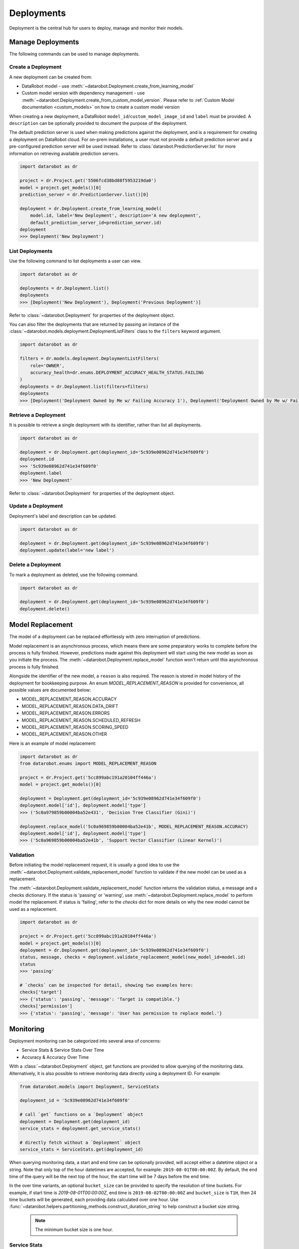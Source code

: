.. _deployments_overview:

###########
Deployments
###########

Deployment is the central hub for users to deploy, manage and monitor their models.

Manage Deployments
******************

The following commands can be used to manage deployments.

Create a Deployment
===================

A new deployment can be created from:

- DataRobot model - use :meth:`~datarobot.Deployment.create_from_learning_model`
- Custom model version with dependency management - use :meth:`~datarobot.Deployment.create_from_custom_model_version`. Please refer to :ref:`Custom Model documentation <custom_models>` on how to create a custom model version


When creating a new deployment, a DataRobot ``model_id``/``custom_model_image_id`` and ``label`` must be provided.
A ``description`` can be optionally provided to document the purpose of the deployment.

The default prediction server is used when making predictions against the deployment,
and is a requirement for creating a deployment on DataRobot cloud.
For on-prem installations, a user must not provide a default prediction server
and a pre-configured prediction server will be used instead.
Refer to :class:`datarobot.PredictionServer.list` for more information on retrieving available prediction servers.

.. code-block:: python

    import datarobot as dr

    project = dr.Project.get('5506fcd38bd88f5953219da0')
    model = project.get_models()[0]
    prediction_server = dr.PredictionServer.list()[0]

    deployment = dr.Deployment.create_from_learning_model(
        model.id, label='New Deployment', description='A new deployment',
        default_prediction_server_id=prediction_server.id)
    deployment
    >>> Deployment('New Deployment')

List Deployments
================

Use the following command to list deployments a user can view.

.. code-block:: python

    import datarobot as dr

    deployments = dr.Deployment.list()
    deployments
    >>> [Deployment('New Deployment'), Deployment('Previous Deployment')]

Refer to :class:`~datarobot.Deployment` for properties of the deployment object.

You can also filter the deployments that are returned by passing an instance of the
:class:`~datarobot.models.deployment.DeploymentListFilters` class to the ``filters`` keyword argument.

.. code-block:: python

    import datarobot as dr

    filters = dr.models.deployment.DeploymentListFilters(
        role='OWNER',
        accuracy_health=dr.enums.DEPLOYMENT_ACCURACY_HEALTH_STATUS.FAILING
    )
    deployments = dr.Deployment.list(filters=filters)
    deployments
    >>> [Deployment('Deployment Owned by Me w/ Failing Accuracy 1'), Deployment('Deployment Owned by Me w/ Failing Accuracy 2')]


Retrieve a Deployment
=====================

It is possible to retrieve a single deployment with its identifier,
rather than list all deployments.

.. code-block:: python

    import datarobot as dr

    deployment = dr.Deployment.get(deployment_id='5c939e08962d741e34f609f0')
    deployment.id
    >>> '5c939e08962d741e34f609f0'
    deployment.label
    >>> 'New Deployment'

Refer to :class:`~datarobot.Deployment` for properties of the deployment object.

Update a Deployment
===================

Deployment's label and description can be updated.

.. code-block:: python

    import datarobot as dr

    deployment = dr.Deployment.get(deployment_id='5c939e08962d741e34f609f0')
    deployment.update(label='new label')

Delete a Deployment
===================

To mark a deployment as deleted, use the following command.

.. code-block:: python

    import datarobot as dr

    deployment = dr.Deployment.get(deployment_id='5c939e08962d741e34f609f0')
    deployment.delete()


Model Replacement
*****************

The model of a deployment can be replaced effortlessly with zero interruption of predictions.

Model replacement is an asynchronous process, which means there are some
preparatory works to complete before the process is fully finished.
However, predictions made against this deployment will start
using the new model as soon as you initiate the process.
The :meth:`~datarobot.Deployment.replace_model` function won't return until this asynchronous process is fully finished.

Alongside the identifier of the new model, a ``reason`` is also required.
The reason is stored in model history of the deployment for bookkeeping purpose.
An enum `MODEL_REPLACEMENT_REASON` is provided for convenience, all possible values are documented below:

- MODEL_REPLACEMENT_REASON.ACCURACY
- MODEL_REPLACEMENT_REASON.DATA_DRIFT
- MODEL_REPLACEMENT_REASON.ERRORS
- MODEL_REPLACEMENT_REASON.SCHEDULED_REFRESH
- MODEL_REPLACEMENT_REASON.SCORING_SPEED
- MODEL_REPLACEMENT_REASON.OTHER

Here is an example of model replacement:

.. code-block:: python

    import datarobot as dr
    from datarobot.enums import MODEL_REPLACEMENT_REASON

    project = dr.Project.get('5cc899abc191a20104ff446a')
    model = project.get_models()[0]

    deployment = Deployment.get(deployment_id='5c939e08962d741e34f609f0')
    deployment.model['id'], deployment.model['type']
    >>> ('5c0a979859b00004ba52e431', 'Decision Tree Classifier (Gini)')

    deployment.replace_model('5c0a969859b00004ba52e41b', MODEL_REPLACEMENT_REASON.ACCURACY)
    deployment.model['id'], deployment.model['type']
    >>> ('5c0a969859b00004ba52e41b', 'Support Vector Classifier (Linear Kernel)')

Validation
==========

Before initiating the model replacement request, it is usually a good idea to use
the :meth:`~datarobot.Deployment.validate_replacement_model` function to validate if the new model can be used as a replacement.

The :meth:`~datarobot.Deployment.validate_replacement_model` function returns the validation status, a message and a checks dictionary.
If the status is 'passing' or 'warning', use :meth:`~datarobot.Deployment.replace_model` to perform model the replacement.
If status is 'failing', refer to the `checks` dict for more details on why the new model cannot be used as a replacement.

.. code-block:: python

    import datarobot as dr

    project = dr.Project.get('5cc899abc191a20104ff446a')
    model = project.get_models()[0]
    deployment = dr.Deployment.get(deployment_id='5c939e08962d741e34f609f0')
    status, message, checks = deployment.validate_replacement_model(new_model_id=model.id)
    status
    >>> 'passing'

    # `checks` can be inspected for detail, showing two examples here:
    checks['target']
    >>> {'status': 'passing', 'message': 'Target is compatible.'}
    checks['permission']
    >>> {'status': 'passing', 'message': 'User has permission to replace model.'}

.. _deployment_monitoring:

Monitoring
**********

Deployment monitoring can be categorized into several area of concerns:

- Service Stats & Service Stats Over Time
- Accuracy & Accuracy Over Time

With a :class:`~datarobot.Deployment` object, get functions are provided to allow querying of the monitoring data.
Alternatively, it is also possible to retrieve monitoring data directly using a deployment ID. For example:

.. code-block:: python

    from datarobot.models import Deployment, ServiceStats

    deployment_id = '5c939e08962d741e34f609f0'

    # call `get` functions on a `Deployment` object
    deployment = Deployment.get(deployment_id)
    service_stats = deployment.get_service_stats()

    # directly fetch without a `Deployment` object
    service_stats = ServiceStats.get(deployment_id)

When querying monitoring data, a start and end time can be optionally provided, will accept either a datetime object or a string.
Note that only top of the hour datetimes are accepted, for example: ``2019-08-01T00:00:00Z``.
By default, the end time of the query will be the next top of the hour, the start time will be 7 days before the end time.

In the over time variants, an optional ``bucket_size`` can be provided to specify the resolution of time buckets.
For example, if start time is `2019-08-01T00:00:00Z`, end time is ``2019-08-02T00:00:00Z`` and ``bucket_size`` is ``T1H``,
then 24 time buckets will be generated, each providing data calculated over one hour.
Use :func:`~datarobot.helpers.partitioning_methods.construct_duration_string` to help construct a bucket size string.

    .. note:: The minimum bucket size is one hour.

Service Stats
=============

Service stats are metrics tracking deployment utilization and how well deployments respond to prediction requests.
Use ``SERVICE_STAT_METRIC.ALL`` to retrieve a list of supported metrics.

:class:`~datarobot.models.ServiceStats` retrieves values for all service stats metrics;
:class:`~datarobot.models.ServiceStatsOverTime` can be used to fetch how one single metric changes over time.

.. code-block:: python

    from datetime import datetime
    from datarobot.enums import SERVICE_STAT_METRIC
    from datarobot.helpers.partitioning_methods import construct_duration_string
    from datarobot.models import Deployment

    deployment = Deployment.get(deployment_id='5c939e08962d741e34f609f0')
    service_stats = deployment.get_service_stats(
        start_time=datetime(2019, 8, 1, hour=15),
        end_time=datetime(2019, 8, 8, hour=15)
    )
    service_stats[SERVICE_STAT_METRIC.TOTAL_PREDICTIONS]
    >>> 12597

    total_predictions = deployment.get_service_stats_over_time(
        start_time=datetime(2019, 8, 1, hour=15),
        end_time=datetime(2019, 8, 8, hour=15),
        bucket_size=construct_duration_string(days=1),
        metric=SERVICE_STAT_METRIC.TOTAL_PREDICTIONS
    )
    total_predictions.bucket_values
    >>> OrderedDict([(datetime.datetime(2019, 8, 1, 15, 0, tzinfo=tzutc()), 1610),
                     (datetime.datetime(2019, 8, 2, 15, 0, tzinfo=tzutc()), 2249),
                     (datetime.datetime(2019, 8, 3, 15, 0, tzinfo=tzutc()), 254),
                     (datetime.datetime(2019, 8, 4, 15, 0, tzinfo=tzutc()), 943),
                     (datetime.datetime(2019, 8, 5, 15, 0, tzinfo=tzutc()), 1967),
                     (datetime.datetime(2019, 8, 6, 15, 0, tzinfo=tzutc()), 2810),
                     (datetime.datetime(2019, 8, 7, 15, 0, tzinfo=tzutc()), 2775)])

Data Drift
==========

Data drift describe how much the distribution of target or a feature has changed comparing to the training data.
Deployment's target drift and feature drift can be retrieved separately using :class:`datarobot.models.TargetDrift` and :class:`datarobot.models.FeatureDrift`.
Use ``DATA_DRIFT_METRIC.ALL`` to retrieve a list of supported metrics.

.. code-block:: python

    from datetime import datetime
    from datarobot.enums import DATA_DRIFT_METRIC
    from datarobot.models import Deployment, FeatureDrift

    deployment = Deployment.get(deployment_id='5c939e08962d741e34f609f0')
    target_drift = deployment.get_target_drift(
        start_time=datetime(2019, 8, 1, hour=15),
        end_time=datetime(2019, 8, 8, hour=15)
    )
    target_drift.drift_score
    >>> 0.00408514

    feature_drift_data = FeatureDrift.list(
        deployment_id='5c939e08962d741e34f609f0',
        start_time=datetime(2019, 8, 1, hour=15),
        end_time=datetime(2019, 8, 8, hour=15),
        metric=DATA_DRIFT_METRIC.HELLINGER
    )
    feature_drift = feature_drift_data[0]
    feature_drift.name
    >>> 'age'
    feature_drift.drift_score
    >>> 4.16981594

Accuracy
========

A collection of metrics are provided to measure the accuracy of a deployment's predictions.
For deployments with classification model, use ``ACCURACY_METRIC.ALL_CLASSIFICATION`` for all supported metrics;
in the case of deployment with regression model, use ``ACCURACY_METRIC.ALL_REGRESSION`` instead.

Similarly with Service Stats, :class:`~datarobot.models.Accuracy` and :class:`~datarobot.models.AccuracyOverTime`
are provided to retrieve all default accuracy metrics and how one single metric change over time.

.. code-block:: python

    from datetime import datetime
    from datarobot.enums import ACCURACY_METRIC
    from datarobot.helpers.partitioning_methods import construct_duration_string
    from datarobot.models import Deployment

    deployment = Deployment.get(deployment_id='5c939e08962d741e34f609f0')
    accuracy = deployment.get_accuracy(
        start_time=datetime(2019, 8, 1, hour=15),
        end_time=datetime(2019, 8, 1, 15, 0)
    )
    accuracy[ACCURACY_METRIC.RMSE]
    >>> 943.225

    rmse = deployment.get_accuracy_over_time(
        start_time=datetime(2019, 8, 1),
        end_time=datetime(2019, 8, 3),
        bucket_size=construct_duration_string(days=1),
        metric=ACCURACY_METRIC.RMSE
    )
    rmse.bucket_values
    >>> OrderedDict([(datetime.datetime(2019, 8, 1, 15, 0, tzinfo=tzutc()), 1777.190657),
                     (datetime.datetime(2019, 8, 2, 15, 0, tzinfo=tzutc()), 1613.140772)])

It is also possible to retrieve how multiple metrics changes over the same period of time,
enabling easier side by side comparison across different metrics.

.. code-block:: python

    from datarobot.enums import ACCURACY_METRIC
    from datarobot.models import Deployment

    accuracy_over_time = AccuracyOverTime.get_as_dataframe(
        ram_app.id, [ACCURACY_METRIC.RMSE, ACCURACY_METRIC.GAMMA_DEVIANCE, ACCURACY_METRIC.MAD])

Settings
********

Drift Tracking Settings
=======================

Drift tracking is used to help analyze and monitor the performance of a model after it is deployed.
When the model of a deployment is replaced drift tracking status will not be altered.

Use :meth:`~datarobot.Deployment.get_drift_tracking_settings` to retrieve the current tracking status for target drift and feature drift.

.. code-block:: python

    import datarobot as dr

    deployment = dr.Deployment.get(deployment_id='5c939e08962d741e34f609f0')
    settings = deployment.get_drift_tracking_settings()
    settings
    >>> {'target_drift': {'enabled': True}, 'feature_drift': {'enabled': True}}

Use :meth:`~datarobot.Deployment.update_drift_tracking_settings` to update target drift and feature drift tracking status.

.. code-block:: python

    import datarobot as dr

    deployment = dr.Deployment.get(deployment_id='5c939e08962d741e34f609f0')
    deployment.update_drift_tracking_settings(target_drift_enabled=True, feature_drift_enabled=True)

.. _deployment_association_id:

Association ID Settings
=======================

Association ID is used to identify predictions, so that when actuals are acquired, accuracy can be calculated.

Use :meth:`~datarobot.Deployment.get_association_id_settings` to retrieve current association ID settings.

.. code-block:: python

    import datarobot as dr

    deployment = dr.Deployment.get(deployment_id='5c939e08962d741e34f609f0')
    settings = deployment.get_association_id_settings()
    settings
    >>> {'column_names': ['application_id'], 'required_in_prediction_requests': True}

Use :meth:`~datarobot.Deployment.update_association_id_settings` to update association ID settings.

.. code-block:: python

    import datarobot as dr

    deployment = dr.Deployment.get(deployment_id='5c939e08962d741e34f609f0')
    deployment.update_association_id_settings(column_names=['application_id'], required_in_prediction_requests=True)




.. _deployment_predictions_by_forecast_date:

Predictions By Forecast Date
============================

Forecast date setting for the deployment.

Use :meth:`~datarobot.Deployment.get_predictions_by_forecast_date_settings` to retrieve current predictions by forecast date settings.

.. code-block:: python

    import datarobot as dr

    deployment = dr.Deployment.get(deployment_id='5c939e08962d741e34f609f0')
    settings = deployment.get_predictions_by_forecast_date_settings()
    settings
    >>> {'enabled': False, 'column_name': 'date (actual)', 'datetime_format': '%Y-%m-%d'}

Use :meth:`~datarobot.Deployment.update_predictions_by_forecast_date_settings` to update predictions by forecast date settings.

.. code-block:: python

    import datarobot as dr

    deployment = dr.Deployment.get(deployment_id='5c939e08962d741e34f609f0')
    deployment.update_predictions_by_forecast_date_settings(
        enable_predictions_by_forecast_date=True,
        forecast_date_column_name='date (actual)',
        forecast_date_format='%Y-%m-%d')

.. _deployment_challenger_models:

Challenger Models Settings
==========================

Challenger models can be used to compare the currently deployed model (the "champion" model) to another model.

Use :meth:`~datarobot.Deployment.get_challenger_models_settings` to retrieve current challenger model settings.

.. code-block:: python

    import datarobot as dr

    deployment = dr.Deployment.get(deployment_id='5c939e08962d741e34f609f0')
    settings = deployment.get_challenger_models_settings()
    settings
    >>> {'enabled': False}

Use :meth:`~datarobot.Deployment.update_challenger_models_settings` to update challenger models settings.

.. code-block:: python

    import datarobot as dr

    deployment = dr.Deployment.get(deployment_id='5c939e08962d741e34f609f0')
    deployment.update_challenger_models_settings(challenger_models_enabled=True)

.. _deployment_segment_analysis:

Segment Analysis Settings
=========================

Segment analysis is a deployment utility that filters data drift and accuracy statistics into unique segment attributes and values.

Use :meth:`~datarobot.Deployment.get_segment_analysis_settings` to retrieve current segment analysis settings.

.. code-block:: python

    import datarobot as dr

    deployment = dr.Deployment.get(deployment_id='5c939e08962d741e34f609f0')
    settings = deployment.get_segment_analysis_settings()
    settings
    >>> {'enabled': False, 'attributes': []}

Use :meth:`~datarobot.Deployment.update_segment_analysis_settings` to update segment analysis settings. Any categorical column can be a segment attribute.

.. code-block:: python

    import datarobot as dr

    deployment = dr.Deployment.get(deployment_id='5c939e08962d741e34f609f0')
    deployment.update_challenger_models_settings(
        segment_analysis_enabled=True,
        segment_analysis_attributes=["country_code", "is_customer"])

.. _deployment_predictions_data_collection:

Predictions Data Collection Settings
====================================

Predictions Data Collection configures whether prediction requests and results should be saved to
Predictions Data Storage.

Use :meth:`~datarobot.Deployment.get_predictions_data_collection_settings` to retrieve current
settings of predictions data collection.

.. code-block:: python

    import datarobot as dr

    deployment = dr.Deployment.get(deployment_id='5c939e08962d741e34f609f0')
    settings = deployment.get_predictions_data_collection_settings()
    settings
    >>> {'enabled': True}

Use :meth:`~datarobot.Deployment.update_predictions_data_collection_settings` to update predictions data
collection settings.

.. code-block:: python

    import datarobot as dr

    deployment = dr.Deployment.get(deployment_id='5c939e08962d741e34f609f0')
    deployment.update_predictions_data_collection_settings(enabled=True)

.. _deployment_prediction_warning:

Prediction Warning Settings
===========================

Prediction Warning is used to enable Humble AI for a deployment which determines if a
model is misbehaving when a prediction goes outside of the calculated boundaries.

Use :meth:`~datarobot.Deployment.get_prediction_warning_settings` to retrieve the current prediction warning settings.

.. code-block:: python

    import datarobot as dr

    deployment = dr.Deployment.get(deployment_id='5c939e08962d741e34f609f0')
    settings = deployment.get_prediction_warning_settings()
    settings
    >>> {{'enabled': True}, 'custom_boundaries': {'upper': 1337, 'lower': 0}}

Use :meth:`~datarobot.Deployment.update_prediction_warning_settings` to update current prediction warning settings.

.. code-block:: python

    import datarobot as dr

    # Set custom boundaries
    deployment = dr.Deployment.get(deployment_id='5c939e08962d741e34f609f0')
    deployment.update_prediction_warning_settings(
        prediction_warning_enabled=True,
        use_default_boundaries=False,
        lower_boundary=1337,
        upper_boundary=2000,
    )

    # Reset boundaries
    deployment.update_prediction_warning_settings(
        prediction_warning_enabled=True,
        use_default_boundaries=True,
    )

.. _secondary_datatset_config:

Secondary Dataset Config Settings
=================================

The secondary dataset config for a deployed Feature discovery model can be replaced and retrieved.

Secondary dataset config is used to specify which secondary datasets to use during
prediction for a given deployment.

Use :meth:`~datarobot.Deployment.update_secondary_dataset_config` to update the secondary dataset config.

.. code-block:: python

    import datarobot as dr

    deployment = dr.Deployment.get(deployment_id='5c939e08962d741e34f609f0')
    config = deployment.update_secondary_dataset_config(secondary_dataset_config_id='5f48cb94408673683eca0fab')
    config
    >>> '5f48cb94408673683eca0fab'

Use :meth:`~datarobot.Deployment.get_secondary_dataset_config` to get the secondary dataset config.

.. code-block:: python

    import datarobot as dr

    deployment = dr.Deployment.get(deployment_id='5c939e08962d741e34f609f0')
    config = deployment.get_secondary_dataset_config()
    config
    >>> '5f48cb94408673683eca0fab'

